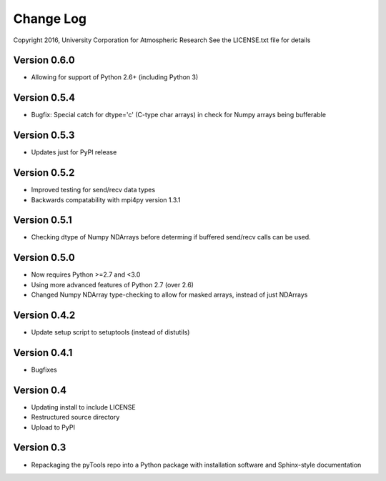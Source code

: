 Change Log
==========

Copyright 2016, University Corporation for Atmospheric Research
See the LICENSE.txt file for details

Version 0.6.0
-------------

- Allowing for support of Python 2.6+ (including Python 3)

Version 0.5.4
-------------

- Bugfix: Special catch for dtype='c' (C-type char arrays) in check for 
  Numpy arrays being bufferable

Version 0.5.3
-------------

- Updates just for PyPI release

Version 0.5.2
-------------

- Improved testing for send/recv data types
- Backwards compatability with mpi4py version 1.3.1 

Version 0.5.1
-------------

- Checking dtype of Numpy NDArrays before determing if buffered send/recv
  calls can be used.
 
Version 0.5.0
-------------

- Now requires Python >=2.7 and <3.0
- Using more advanced features of Python 2.7 (over 2.6)
- Changed Numpy NDArray type-checking to allow for masked arrays, instead of
  just NDArrays

Version 0.4.2
-------------

- Update setup script to setuptools (instead of distutils)

Version 0.4.1
-------------

- Bugfixes

Version 0.4
-----------

- Updating install to include LICENSE
- Restructured source directory
- Upload to PyPI

Version 0.3
-----------

- Repackaging the pyTools repo into a Python package with
  installation software and Sphinx-style documentation
